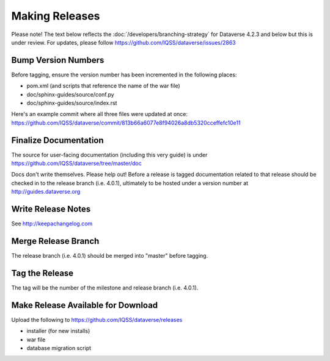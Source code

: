 ===============
Making Releases
===============

Please note! The text below reflects the :doc:`/developers/branching-strategy` for Dataverse 4.2.3 and below but this is under review. For updates, please follow https://github.com/IQSS/dataverse/issues/2863

Bump Version Numbers
--------------------

Before tagging, ensure the version number has been incremented in the following places:

- pom.xml (and scripts that reference the name of the war file)
- doc/sphinx-guides/source/conf.py
- doc/sphinx-guides/source/index.rst 

Here's an example commit where all three files were updated at once: https://github.com/IQSS/dataverse/commit/813b66a6077e8f94026a8db5320cceffefc10e11

Finalize Documentation
----------------------

The source for user-facing documentation (including this very guide) is under https://github.com/IQSS/dataverse/tree/master/doc

Docs don't write themselves. Please help out! Before a release is tagged documentation related to that release should be checked in to the release branch (i.e. 4.0.1), ultimately to be hosted under a version number at http://guides.dataverse.org

Write Release Notes
-------------------

See http://keepachangelog.com

Merge Release Branch
--------------------

The release branch (i.e. 4.0.1) should be merged into "master" before tagging.

Tag the Release
---------------

The tag will be the number of the milestone and release branch (i.e. 4.0.1).

Make Release Available for Download
-----------------------------------

Upload the following to https://github.com/IQSS/dataverse/releases

- installer (for new installs)
- war file
- database migration script
